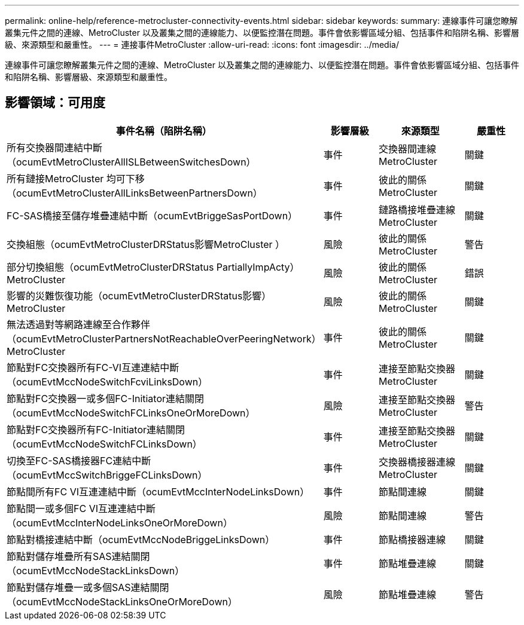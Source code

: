---
permalink: online-help/reference-metrocluster-connectivity-events.html 
sidebar: sidebar 
keywords:  
summary: 連線事件可讓您瞭解叢集元件之間的連線、MetroCluster 以及叢集之間的連線能力、以便監控潛在問題。事件會依影響區域分組、包括事件和陷阱名稱、影響層級、來源類型和嚴重性。 
---
= 連接事件MetroCluster
:allow-uri-read: 
:icons: font
:imagesdir: ../media/


[role="lead"]
連線事件可讓您瞭解叢集元件之間的連線、MetroCluster 以及叢集之間的連線能力、以便監控潛在問題。事件會依影響區域分組、包括事件和陷阱名稱、影響層級、來源類型和嚴重性。



== 影響領域：可用度

|===
| 事件名稱（陷阱名稱） | 影響層級 | 來源類型 | 嚴重性 


 a| 
所有交換器間連結中斷（ocumEvtMetroClusterAllISLBetweenSwitchesDown）
 a| 
事件
 a| 
交換器間連線MetroCluster
 a| 
關鍵



 a| 
所有鏈接MetroCluster 均可下移（ocumEvtMetroClusterAllLinksBetweenPartnersDown）
 a| 
事件
 a| 
彼此的關係MetroCluster
 a| 
關鍵



 a| 
FC-SAS橋接至儲存堆疊連結中斷（ocumEvtBriggeSasPortDown）
 a| 
事件
 a| 
鏈路橋接堆疊連線MetroCluster
 a| 
關鍵



 a| 
交換組態（ocumEvtMetroClusterDRStatus影響MetroCluster ）
 a| 
風險
 a| 
彼此的關係MetroCluster
 a| 
警告



 a| 
部分切換組態（ocumEvtMetroClusterDRStatus PartiallyImpActy）MetroCluster
 a| 
風險
 a| 
彼此的關係MetroCluster
 a| 
錯誤



 a| 
影響的災難恢復功能（ocumEvtMetroClusterDRStatus影響）MetroCluster
 a| 
風險
 a| 
彼此的關係MetroCluster
 a| 
關鍵



 a| 
無法透過對等網路連線至合作夥伴（ocumEvtMetroClusterPartnersNotReachableOverPeeringNetwork）MetroCluster
 a| 
事件
 a| 
彼此的關係MetroCluster
 a| 
關鍵



 a| 
節點對FC交換器所有FC-VI互連連結中斷（ocumEvtMccNodeSwitchFcviLinksDown）
 a| 
事件
 a| 
連接至節點交換器MetroCluster
 a| 
關鍵



 a| 
節點對FC交換器一或多個FC-Initiator連結關閉（ocumEvtMccNodeSwitchFCLinksOneOrMoreDown）
 a| 
風險
 a| 
連接至節點交換器MetroCluster
 a| 
警告



 a| 
節點對FC交換器所有FC-Initiator連結關閉（ocumEvtMccNodeSwitchFCLinksDown）
 a| 
事件
 a| 
連接至節點交換器MetroCluster
 a| 
關鍵



 a| 
切換至FC-SAS橋接器FC連結中斷（ocumEvtMccSwitchBriggeFCLinksDown）
 a| 
事件
 a| 
交換器橋接器連線MetroCluster
 a| 
關鍵



 a| 
節點間所有FC VI互連連結中斷（ocumEvtMccInterNodeLinksDown）
 a| 
事件
 a| 
節點間連線
 a| 
關鍵



 a| 
節點間一或多個FC VI互連連結中斷（ocumEvtMccInterNodeLinksOneOrMoreDown）
 a| 
風險
 a| 
節點間連線
 a| 
警告



 a| 
節點對橋接連結中斷（ocumEvtMccNodeBriggeLinksDown）
 a| 
事件
 a| 
節點橋接器連線
 a| 
關鍵



 a| 
節點對儲存堆疊所有SAS連結關閉（ocumEvtMccNodeStackLinksDown）
 a| 
事件
 a| 
節點堆疊連線
 a| 
關鍵



 a| 
節點對儲存堆疊一或多個SAS連結關閉（ocumEvtMccNodeStackLinksOneOrMoreDown）
 a| 
風險
 a| 
節點堆疊連線
 a| 
警告

|===